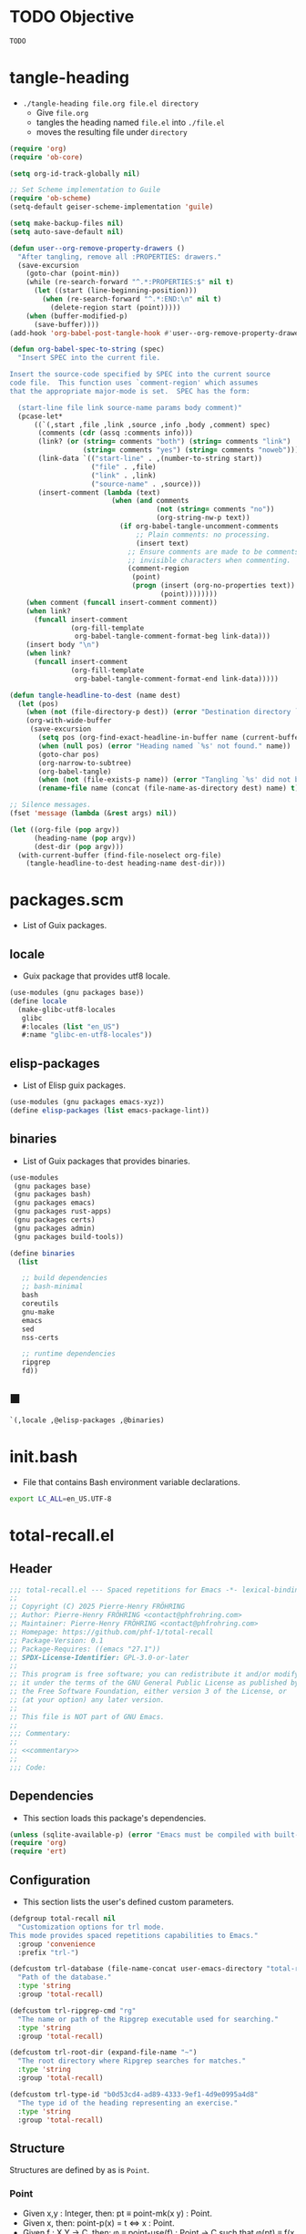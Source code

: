 #+PROPERTY: header-args :noweb yes :comments org :mkdirp yes

* TODO Objective
:PROPERTIES:
:ID:       2b6a2d42-bfd0-4658-b25a-b1b7000d1b01
:END:

#+name: commentary
#+begin_src emacs-lisp
TODO
#+end_src

* tangle-heading
:PROPERTIES:
:header-args+: :tangle tangle-heading :shebang "#!/usr/bin/env -S emacs --script"
:END:

- ~./tangle-heading file.org file.el directory~
  - Give ~file.org~
  - tangles the heading named ~file.el~ into ~./file.el~
  - moves the resulting file under ~directory~

#+begin_src emacs-lisp
(require 'org)
(require 'ob-core)

(setq org-id-track-globally nil)

;; Set Scheme implementation to Guile
(require 'ob-scheme)
(setq-default geiser-scheme-implementation 'guile)

(setq make-backup-files nil)
(setq auto-save-default nil)

(defun user--org-remove-property-drawers ()
  "After tangling, remove all :PROPERTIES: drawers."
  (save-excursion
    (goto-char (point-min))
    (while (re-search-forward "^.*:PROPERTIES:$" nil t)
      (let ((start (line-beginning-position)))
        (when (re-search-forward "^.*:END:\n" nil t)
          (delete-region start (point)))))
    (when (buffer-modified-p)
      (save-buffer))))
(add-hook 'org-babel-post-tangle-hook #'user--org-remove-property-drawers)

(defun org-babel-spec-to-string (spec)
  "Insert SPEC into the current file.

Insert the source-code specified by SPEC into the current source
code file.  This function uses `comment-region' which assumes
that the appropriate major-mode is set.  SPEC has the form:

  (start-line file link source-name params body comment)"
  (pcase-let*
      ((`(,start ,file ,link ,source ,info ,body ,comment) spec)
       (comments (cdr (assq :comments info)))
       (link? (or (string= comments "both") (string= comments "link")
                  (string= comments "yes") (string= comments "noweb")))
       (link-data `(("start-line" . ,(number-to-string start))
                    ("file" . ,file)
                    ("link" . ,link)
                    ("source-name" . ,source)))
       (insert-comment (lambda (text)
                         (when (and comments
                                    (not (string= comments "no"))
                                    (org-string-nw-p text))
                           (if org-babel-tangle-uncomment-comments
                               ;; Plain comments: no processing.
                               (insert text)
                             ;; Ensure comments are made to be comments.  Also ignore
                             ;; invisible characters when commenting.
                             (comment-region
                              (point)
                              (progn (insert (org-no-properties text))
                                     (point))))))))
    (when comment (funcall insert-comment comment))
    (when link?
      (funcall insert-comment
               (org-fill-template
                org-babel-tangle-comment-format-beg link-data)))
    (insert body "\n")
    (when link?
      (funcall insert-comment
               (org-fill-template
                org-babel-tangle-comment-format-end link-data)))))

(defun tangle-headline-to-dest (name dest)
  (let (pos)
    (when (not (file-directory-p dest)) (error "Destination directory `%s' does not exist." dest))
    (org-with-wide-buffer
     (save-excursion
       (setq pos (org-find-exact-headline-in-buffer name (current-buffer) t))
       (when (null pos) (error "Heading named `%s' not found." name))
       (goto-char pos)
       (org-narrow-to-subtree)
       (org-babel-tangle)
       (when (not (file-exists-p name)) (error "Tangling `%s' did not build matching file." name))
       (rename-file name (concat (file-name-as-directory dest) name) t)))))

;; Silence messages.
(fset 'message (lambda (&rest args) nil))

(let ((org-file (pop argv))
      (heading-name (pop argv))
      (dest-dir (pop argv)))
  (with-current-buffer (find-file-noselect org-file)
    (tangle-headline-to-dest heading-name dest-dir)))
#+end_src

* packages.scm
:PROPERTIES:
:header-args+: :tangle packages.scm
:END:

- List of Guix packages.

** locale

- Guix package that provides utf8 locale.

#+name: locale
#+begin_src scheme
(use-modules (gnu packages base))
(define locale
  (make-glibc-utf8-locales
   glibc
   #:locales (list "en_US")
   #:name "glibc-en-utf8-locales"))
#+end_src

** elisp-packages

- List of Elisp guix packages.

#+name: elisp-packages
#+begin_src scheme
(use-modules (gnu packages emacs-xyz))
(define elisp-packages (list emacs-package-lint))
#+end_src

** binaries

- List of Guix packages that provides binaries.

#+name: binaries
#+begin_src scheme
(use-modules
 (gnu packages base)
 (gnu packages bash)
 (gnu packages emacs)
 (gnu packages rust-apps)
 (gnu packages certs)
 (gnu packages admin)
 (gnu packages build-tools))

(define binaries
  (list

   ;; build dependencies
   ;; bash-minimal
   bash
   coreutils
   gnu-make
   emacs
   sed
   nss-certs

   ;; runtime dependencies
   ripgrep
   fd))
#+end_src

** ■

#+begin_src scheme
`(,locale ,@elisp-packages ,@binaries)
#+end_src

* init.bash
:PROPERTIES:
:header-args+: :tangle init.bash
:END:

- File that contains Bash environment variable declarations.

#+begin_src bash
export LC_ALL=en_US.UTF-8
#+end_src

* total-recall.el
:PROPERTIES:
:header-args+: :tangle total-recall.el
:END:
** Header

#+begin_src emacs-lisp
;;; total-recall.el --- Spaced repetitions for Emacs -*- lexical-binding: t; -*-
;;
;; Copyright (C) 2025 Pierre-Henry FRÖHRING
;; Author: Pierre-Henry FRÖHRING <contact@phfrohring.com>
;; Maintainer: Pierre-Henry FRÖHRING <contact@phfrohring.com>
;; Homepage: https://github.com/phf-1/total-recall
;; Package-Version: 0.1
;; Package-Requires: ((emacs "27.1"))
;; SPDX-License-Identifier: GPL-3.0-or-later
;;
;; This program is free software; you can redistribute it and/or modify
;; it under the terms of the GNU General Public License as published by
;; the Free Software Foundation, either version 3 of the License, or
;; (at your option) any later version.
;;
;; This file is NOT part of GNU Emacs.
;;
;;; Commentary:
;;
;; <<commentary>>
;;
;;; Code:
#+end_src

** Dependencies

- This section loads this package's dependencies.

#+begin_src emacs-lisp
(unless (sqlite-available-p) (error "Emacs must be compiled with built-in support for accessing SQLite databases."))
(require 'org)
(require 'ert)
#+end_src

** Configuration

- This section lists the user's defined custom parameters.

#+begin_src emacs-lisp
(defgroup total-recall nil
  "Customization options for trl mode.
This mode provides spaced repetitions capabilities to Emacs."
  :group 'convenience
  :prefix "trl-")

(defcustom trl-database (file-name-concat user-emacs-directory "total-recall.sqlite3")
  "Path of the database."
  :type 'string
  :group 'total-recall)

(defcustom trl-ripgrep-cmd "rg"
  "The name or path of the Ripgrep executable used for searching."
  :type 'string
  :group 'total-recall)

(defcustom trl-root-dir (expand-file-name "~")
  "The root directory where Ripgrep searches for matches."
  :type 'string
  :group 'total-recall)

(defcustom trl-type-id "b0d53cd4-ad89-4333-9ef1-4d9e0995a4d8"
  "The type id of the heading representing an exercise."
  :type 'string
  :group 'total-recall)
#+end_src

** Structure

Structures are defined by as is ~Point~.

*** Point

- Given x,y : Integer, then: pt ≡ point-mk(x y) : Point.
- Given x, then: point-p(x) = t ⇔ x : Point.
- Given f : X Y → C, then: φ ≡ point-use(f) : Point → C such that φ(pt) ≡ f(x y)
- Given name : String, f : X Y → C, then: name ≡ point-func(name f) : Point → C such that name(pt) ≡ f(x y)
- pt#x :≡ point-x(pt)
- pt#x = x
- pt#y :≡ point-y(pt)
- pt#y = y
- pt1, pt2 : Point, point-eq(pt1 pt2) ≡ (pt1#x = pt2#x) ∧ (pt1#y = pt2#y)

**** point-mk

#+begin_src emacs-lisp
(defun trl--point-mk (x y)
  (unless (integerp x) (error "x is not an integer."))
  (unless (integerp y) (error "y is not an integer."))
  (list :point x y))
#+end_src

**** point-p

#+begin_src emacs-lisp
(defun trl--point-p (pt)
  (eq (car-safe pt) :point))
#+end_src

**** point-use

#+begin_src emacs-lisp
(defun trl--point-use (func)
  "Build a function that applies FUNC to a point.
func : X Y → C
f ≡ (trl--point-use func) : Point → C
(f pt) ≡ (func (point-x pt) (point-y pt))"

  (lambda (pt)
    (pcase pt
      (`(:point ,x ,y)
       (funcall func x y))
      (_
       (error "PT is not a Point. PT ≡ %s" pt)))))
#+end_src

**** point-func

#+begin_src emacs-lisp
(defmacro trl--point-func (name lambda-expr)
  "Define a named function NAME that applies LAMBDA-EXPR to a point."
  `(let (func)
     (setq func (trl--point-use ,lambda-expr))
     (defun ,(intern name) (pt)
       (funcall func pt))))
#+end_src

**** point-x

#+begin_src emacs-lisp
(trl--point-func "trl--point-x" (lambda (x y) x))
#+end_src

**** point-y

#+begin_src emacs-lisp
(trl--point-func "trl--point-y" (lambda (x y) y))
#+end_src

**** point-eq

#+begin_src emacs-lisp
(defun trl--point-eq (pt1 pt2)
  (and
   (eq (trl--point-x pt1) (trl--point-x pt2))
   (eq (trl--point-y pt1) (trl--point-y pt2))))
#+end_src

**** test

#+begin_src emacs-lisp
(ert-deftest trl--point-test ()
  (let (pt)
    (setq pt (trl--point-mk 10 20))
    (should (trl--point-p pt))
    (should (eq (trl--point-x pt) 10))
    (should (eq (trl--point-y pt) 20))
    (should (trl--point-eq pt pt))
    (trl--point-func "trl--point-quad-norm" (lambda (x y) (+ (* x x) (* y y))))
    (should (eq (trl--point-quad-norm pt) 500))))
#+end_src

** time-to-iso8601

#+begin_src emacs-lisp
(defun trl--time-to-iso8601 (time)
  (format-time-string "%Y-%m-%dT%H:%M:%SZ" (time-convert time 'list) t))
#+end_src

** Search
*** search-rcv

Take a look at [[ref:c630d94f-987c-420a-9ef7-c78211a8a813][files]]

#+begin_src emacs-lisp
(defun trl--search-rcv (msg)
  (pcase msg
    (`(:search ,dir ,ext ,type-id)
     (let (cmd matches)
       (setq cmd (format "%s -g '*.%s' -i --no-heading -n --color=never '%s' %s" "rg" ext type-id dir))
       (with-temp-buffer
         (call-process-shell-command cmd nil `(,(current-buffer) nil) nil)
         (goto-char (point-min))
         (while (not (eobp))
           (let* ((line (buffer-substring-no-properties (line-beginning-position) (line-end-position)))
                  (match (split-string line ":")))
             (push (car match) matches))
           (forward-line 1))
         (delete-dups matches))))))
#+end_src

** Row

*** row-mk

#+begin_src emacs-lisp
(defun trl--row-mk (exercise time)
  (list :row (trl--exercise-rcv exercise :id) (trl--time-to-iso8601 time)))
#+end_src

*** success-row-mk

#+begin_src emacs-lisp
(defun trl--success-row-mk (exercise time)
  (cons :success (trl--row-mk exercise time)))
#+end_src

*** failure-row-mk

#+begin_src emacs-lisp
(defun trl--failure-row-mk (exercise time)
  (cons :failure (trl--row-mk exercise time)))
#+end_src

*** skip-row-mk

#+begin_src emacs-lisp
(defun trl--skip-row-mk (exercise time)
  (cons :skip (trl--row-mk exercise time)))
#+end_src

** UI

- ui ≡ ui-mk() : UI.
- Given x, then: ui-p(x) = t ⇔ x : UI.
- Given f : Buffer Frame → C, then: φ ≡ ui-use(f) : UI → C such that φ(ui) ≡ f(buffer frame)
- Given name : String, f :  Buffer Frame → C, then: name ≡ ui-func(name f) : UI → C such that name(ui) ≡ f(buffer frame)
- ui#buffer = buffer
  - ui#buffer :≡ ui-buffer(ui)
- ui#frame = frame
  - ui#frame :≡ ui-frame(ui)
- ui1, ui2 : UI, ui-eq(ui1 ui2) ≡ (ui1#buffer = ui2#buffer) ∧ (ui1#frame = ui2#frame)

*** ui-mk

#+begin_src emacs-lisp
(defun trl--ui-mk ()
  (let ((frame (make-frame '((width . 80) (height . 24))))
        (buffer (get-buffer-create "*total-recall*")))
  (list :ui buffer frame)))
#+end_src

*** ui-p

#+begin_src emacs-lisp
(defun trl--ui-p (ui)
  (eq (car-safe ui) :ui))
#+end_src

*** ui-rcv

#+begin_src emacs-lisp
(defun trl--ui-rcv (ui msg)
  (unless (trl--ui-p ui) (error "UI is not a ui."))

  (pcase-let ((`(:ui ,buffer ,frame) ui))
    (select-frame-set-input-focus frame)
    (switch-to-buffer buffer)
    (org-mode)
    (erase-buffer)
    (insert "*Total Recall*\n\n\n")

    (pcase msg
      (:no-exercises
       (save-window-excursion
         (insert "No exercises.\n"))
       :noop)

      (`(:display :question ,ex)
       (let ((name (trl--exercise-rcv ex :name))
             (id (trl--exercise-rcv ex :id))
             (question (trl--exercise-rcv ex :question)))
         (insert (format "[[ref:%s][%s]]\n\n\n" id name))
         (insert (format "%s\n\n\n" question))
         (goto-char (point-min))))

      (`(:display :answer ,ex)
       (let ((name (trl--exercise-rcv ex :name))
             (id (trl--exercise-rcv ex :id))
             (question (trl--exercise-rcv ex :question))
             (answer (trl--exercise-rcv ex :answer)))
         (insert (format "[[ref:%s][%s]]\n\n\n" id name))
         (insert (format "%s\n\n\n" question))
         (insert (format "%s\n\n\n" answer))
         (goto-char (point-min))))

      (:kill
       (kill-buffer buffer)
       (delete-frame frame)
       :noop))))
#+end_src

** DB
*** db-mk

#+begin_src emacs-lisp
(defun trl--db-mk (path)
  (sqlite-open path))
#+end_src

*** db-rcv

#+begin_src emacs-lisp
(defun trl--db-rcv (db msg)
  "Handle messages for a SQLite database DB.
MSG can be (:save ROW) to save a row or :close to close the database."

  (unless (sqlite-select db "SELECT name FROM sqlite_master WHERE type='table' AND name='exercise_log'")
    (sqlite-execute db
                    "CREATE TABLE exercise_log (
                       type TEXT NOT NULL,
                       exercise_id TEXT NOT NULL,
                       time TEXT NOT NULL)"))
  (pcase msg
    (`(:save ,row)
     (pcase row
       (`(,(and type (or :success :failure)) :row ,id ,time)
        (sqlite-execute db
                        "INSERT INTO exercise_log (type, exercise_id, time) VALUES (?, ?, ?)"
                        (list (symbol-name type) id time))
        t)
       (_ (error "Invalid row format: %S" row))))
    (:close
     (sqlite-close db)
     t)
    (_ (error "Unknown message: %S" msg))))
#+end_src

** Exercise

- Given id,question,answer : String, then: ex ≡ exercise-mk(id question answer) : Exercise.
- Given x, then: exercise-p(x) = t ⇔ x : Exercise.
- Given f : Id Question Answer → C, then: φ ≡ exercise-use(f) : Exercise → C such that φ(ex) ≡ f(x y)
- Given name : String, f : Id Question Answer → C, then: name ≡ exercise-func(name f) : Exercise → C such that name(ex) ≡ f(id question answer)
- ex#id = id
  - ex#id :≡ exercise-id(ex)
- ex#question = question
  - ex#question :≡ exercise-question(ex)
- ex#answer = answer
  - ex#answer :≡ exercise-answer(ex)
- ex1, ex2 : Exercise, exercise-eq(ex1 ex2) ≡ (ex1#id = ex2#id)

*** exercise-mk

#+begin_src emacs-lisp
(defun trl--exercise-mk (name id question answer)
  (unless (stringp name) (error "name is not a string"))
  (unless (stringp id) (error "id is not an string."))
  (unless (stringp question) (error "question is not an string."))
  (unless (stringp answer) (error "answer is not an string."))
  (list :exercise name id question answer))
#+end_src

*** exercise-p

#+begin_src emacs-lisp
(defun trl--exercise-p (ex)
  (eq (car-safe ex) :exercise))
#+end_src

*** exercise-rcv

#+begin_src emacs-lisp
(defun trl--exercise-rcv (exercise msg)
  (pcase-let ((`(:exercise ,name ,id ,question ,answer) exercise))
    (pcase msg
      (:name name)
      (:id id)
      (:question question)
      (:answer answer)
      (`(:scheduled ,db)
       (time-subtract (current-time) (* 60 60))))))
#+end_src

** Path

*** dir-rcv

#+begin_src emacs-lisp
(defun trl--dir-rcv (dir msg)
  (pcase msg
    (:list-exercises
     (mapcan
      (lambda (file-path) (trl--file-rcv file-path :list-exercises))
      (trl--search-rcv `(:search ,dir "org" ,trl-type-id))))))
#+end_src

*** file-rcv

#+begin_src emacs-lisp
(defun trl--file-rcv (file msg)
  (pcase msg
    (:list-exercises
     (with-temp-buffer
       (insert-file-contents file)
       (org-mode)
       (org-show-all)
       (let ((org-element-use-cache nil)
             (exercises '()))
         (org-map-entries
          (lambda ()
            (let ((id (org-entry-get nil "ID"))
                  (name (org-get-heading t t t t))
                  question answer)
              (save-restriction
                (org-narrow-to-subtree)

                (org-next-visible-heading 1)
                (unless (org-at-heading-p) (error "Question not found."))
                (save-restriction
                  (org-narrow-to-subtree)
                  (let ((init-lvl (org-current-level)))
                    (while (> (org-current-level) 1) (org-promote-subtree))
                    (org-mark-subtree)
                    (setq question
                          (string-trim
                           (buffer-substring-no-properties (point) (mark))))
                    (while (< (org-current-level) init-lvl) (org-demote-subtree))))

                (org-goto-sibling)
                (unless (org-at-heading-p) (error "Answer not found."))
                (save-restriction
                  (org-narrow-to-subtree)
                  (let ((init-lvl (org-current-level)))
                    (while (> (org-current-level) 1) (org-promote-subtree))
                    (org-mark-subtree)
                    (setq answer
                          (string-trim
                           (buffer-substring-no-properties (point) (mark))))
                    (while (< (org-current-level) init-lvl) (org-demote-subtree))))

                (push (trl--exercise-mk name id question answer) exercises))))
          (format "TYPE=\"%s\"" trl-type-id))
         (reverse exercises))))))
#+end_src

*** path-rcv

#+begin_src emacs-lisp
(defun trl--path-rcv (path msg)
  (cond
   ((file-directory-p path)
    (trl--dir-rcv path msg))

   ((file-exists-p path)
    (trl--file-rcv path msg))))
#+end_src

** total-recall

#+begin_src emacs-lisp
(defun total-recall ()
  (interactive)
  (let ((exercises (trl--path-rcv trl-root-dir :list-exercises))
        (db (trl--db-mk trl-database))
        (now (current-time))
        (ui (trl--ui-mk))
        exercise
        scheduled
        choice)
    (if (null exercises)
        (trl--ui-rcv ui :no-exercises)
      (while exercises
        (setq exercise (pop exercises))
        (setq scheduled (trl--exercise-rcv exercise `(:scheduled ,db)))
        (when (time-less-p scheduled now)
          (trl--ui-rcv ui `(:display :question ,exercise))

          (setq choice
                (car
                 (read-multiple-choice
                  "What would you like to do?"
                  '((?r "Reveal answer" "Display the answer to the question")
                    (?s "Skip" "Skip this exercise")
                    (?q "Quit" "Quit Total Recall.")))))

          (pcase choice
            (?r
             (trl--ui-rcv ui `(:display :answer ,exercise))

             (setq choice
                   (car
                    (read-multiple-choice
                           "What would you like to do?"
                           '((?s "Success" "You have successfully answered the question.")
                             (?f "Failure" "You have failed to answer the question.")))))

             (pcase choice
               (?s
                (trl--db-rcv db `(:save ,(trl--success-row-mk exercise now))))
               (?f
                (trl--db-rcv db `(:save ,(trl--failure-row-mk exercise now))))))))))

    (trl--ui-rcv ui :kill)))
#+end_src

** Minor mode

#+begin_src emacs-lisp
(defun trl--activate ()
  "Activate the main functionality of trl mode."
)

(defun trl--deactivate ()
  "Deactivate the main functionality of trl mode."
)
#+end_src

#+begin_src emacs-lisp
;;;###autoload
(define-minor-mode trl-mode
  "Locations and References for Emacs.

<<commentary>>"
  :init-value nil
  :lighter " TR"
  :keymap nil
  :group 'trl
  :global t
  (if trl-mode
      (trl--activate)
    (trl--deactivate)))
#+end_src

** Footer

#+begin_src emacs-lisp
(provide 'trl)

;;; total-recall.el ends here

;; Local Variables:
;; coding: utf-8
;; byte-compile-docstring-max-column: 80
;; require-final-newline: t
;; sentence-end-double-space: nil
;; indent-tabs-mode: nil
;; End:
#+end_src

* Makefile
:PROPERTIES:
:header-args+: :tangle Makefile
:END:
** Configuration

- List of Makefile configurations.

#+begin_src makefile
SHELL := bash
.SHELLFLAGS := -ceuo pipefail
MAKEFLAGS += --no-print-directory
.ONESHELL:
.SILENT:
#+end_src

** help

- make help # Print this help.

#+begin_src makefile
.PHONY: help
help:
        grep '^# - make ' $(MAKEFILE_LIST) | sed 's/^# - make //' | awk 'BEGIN {FS = " # "}; {printf "\033[36m%-30s\033[0m %s\n", $$1, $$2}'
#+end_src

** BUILD

- ${BUILD} is the directory under which all generated files are installed.

#+begin_src makefile
BUILD := _build
${BUILD}:
        mkdir -p $@
#+end_src

** TRACE

- ${TRACE} is a file used to record an execution trace.

#+begin_src makefile
TRACE := ${BUILD}/trace.txt
#+end_src

** TRAP

- ${TRAP} If something has been written to ${TRACE}, then consider that the rule failed.

#+begin_src makefile
TRAP := > ${TRACE}; trap 'if [[ $$? -ne 0 ]]; then cat ${TRACE}; fi' EXIT
#+end_src

** MAIN_ORG

- ${MAIN_ORG} is the path to source file.

#+begin_src makefile
MAIN_ORG := README.org
#+end_src

** tangle-heading

- make tangle-heading # Returns the path to the updated ./tangle-heading script.

#+begin_src makefile
.PHONY: tangle-heading
TANGLE_HEADING := ${BUILD}/tangle-heading
tangle-heading: ${TANGLE_HEADING}
${TANGLE_HEADING}: ${MAIN_ORG} | ${BUILD}
        ${TRAP}
        ./tangle-heading ${MAIN_ORG} tangle-heading ${BUILD} &> ${TRACE}
        cp -vf ${BUILD}/tangle-heading ./tangle-heading &>> ${TRACE}
        tail -n 1 ${TRACE}
#+end_src

** Makefile

- make Makefile # Returns the path to the updated ./Makefile.

#+begin_src makefile
.PHONY: Makefile
MAKEFILE := ${BUILD}/Makefile
Makefile: ${MAKEFILE}
${MAKEFILE}: ${MAIN_ORG} | ${BUILD}
        ${TRAP}
        ./tangle-heading ${MAIN_ORG} Makefile ${BUILD} &> ${TRACE}
        cp -vf ${BUILD}/Makefile ./Makefile &>> ${TRACE}
        tail -n 1 ${TRACE}
#+end_src

** packages.scm

- make packages.scm # Returns the path to the Guix packages available in the environment.

#+begin_src makefile
.PHONY: packages.scm
PACKAGES_SCM := ${BUILD}/packages.scm
packages.scm: ${PACKAGES_SCM}
${PACKAGES_SCM}: ${MAIN_ORG} | ${BUILD}
        ${TRAP}
        ./tangle-heading ${MAIN_ORG} packages.scm ${BUILD} &> ${TRACE}
        echo "$@"
#+end_src

** init.bash

- make init.bash # Returns the path to parameters that initialize Bash in the environment.

#+begin_src makefile
.PHONY: init.bash
INIT_BASH := ${BUILD}/init.bash
init.bash: ${INIT_BASH}
${INIT_BASH}: ${MAIN_ORG} | ${BUILD}
        ${TRAP}
        ./tangle-heading ${MAIN_ORG} init.bash ${BUILD} &> ${TRACE}
        echo "$@"
#+end_src

** env

- make env # Starts the environment.

#+begin_src makefile
.PHONY: env
GUIX := guix
GUIX_SHELL := ${GUIX} shell --container \
        -F \
        -N \
        --file=${PACKAGES_SCM} \
        --preserve='^TERM$$' \
        -- bash --init-file ${INIT_BASH}
env: ${PACKAGES_SCM} ${INIT_BASH}
        CMD="${CMD}"
        if [[ ! -v GUIX_ENVIRONMENT ]]; then
          if [[ "$${CMD}" == "" ]]; then
            ${GUIX_SHELL} -i;
          else
            ${GUIX_SHELL} -c "${CMD}";
          fi
        else
          ${CMD}
          :
        fi
#+end_src

** el

- make el # Returns the path to the elisp package.

#+begin_src makefile
.PHONY: el
TOTAL_RECALL_EL := ${BUILD}/total-recall.el
el: ${TOTAL_RECALL_EL}
${TOTAL_RECALL_EL}: ${MAIN_ORG} | ${BUILD}
        ${TRAP}
        ./tangle-heading ${MAIN_ORG} total-recall.el ${BUILD} &> ${TRACE}
        sed -i '1,2d' ${TOTAL_RECALL_EL} &>> ${TRACE}
        [[ -s ${TRACE} ]] && exit 1
        echo "$@"
#+end_src

** elc

- make elc # Returns the path to the compiled elisp package.

#+begin_src makefile
.PHONY: elc
TOTAL_RECALL_ELC := ${BUILD}/total-recall.elc
elc: ${TOTAL_RECALL_ELC}
${TOTAL_RECALL_ELC}: ${TOTAL_RECALL_EL}
        ${TRAP}
        emacs -Q --batch \
        --eval '(setq org-id-track-globally nil)' \
        --eval '(defun reb-target-binding (_sym) (error "pcre2el v1.11"))' \
        -f batch-byte-compile $< &> ${TRACE}
        [[ -s ${TRACE} ]] && exit 1
        echo "$@"
#+end_src

** lint

- make lint # Returns the path to the linting report of the elisp package.

#+begin_src makefile
.PHONY: lint
LINT_REPORT := ${BUILD}/lint-report.txt
lint: ${LINT_REPORT}
${LINT_REPORT}: ${TOTAL_RECALL_EL}
        ${TRAP}
        emacs --batch \
        --file $< \
        --eval '(setq org-id-track-globally nil)' \
        --eval "(progn (require 'package) (add-to-list 'package-archives '(\"melpa\" . \"https://melpa.org/packages/\") t) (package-initialize))" \
        --eval "(progn (require 'package-lint) (let ((errors (package-lint-buffer))) (when errors (message \"%s\" errors))))" &> ${TRACE}
        [[ -s ${TRACE} ]] && exit 1
        echo "$@"
#+end_src

** checkdoc

- make checkdoc # Returns the path to the analysis of the docstrings of the elisp package.

#+begin_src makefile
.PHONY: checkdoc
CHECKDOC := ${BUILD}/checkdoc.txt
checkdoc: ${CHECKDOC}
${CHECKDOC}: ${TOTAL_RECALL_EL}
        ${TRAP}
        emacs -Q --batch \
        --eval '(setq org-id-track-globally nil)' \
        --eval '(checkdoc-file "$<")' &> ${TRACE}
        [[ -s ${TRACE} ]] && exit 1
        echo "$@"
#+end_src

** test

- make test # Returns the path to the analysis of the docstrings of the elisp package.

#+begin_src makefile
.PHONY: test
TEST := ${BUILD}/test-log.txt
test: ${TEST}
${TEST}: ${TOTAL_RECALL_EL}
        ${TRAP}
        emacs -Q --batch \
        --eval '(setq org-id-track-globally nil)' \
        --eval '(load-file "$<")' \
        --eval '(ert-run-tests-batch-and-exit t)' &> $@
        echo "$@"
#+end_src

** all

- make all # Returns the path of the elisp package after lint, checkdoc and elc steps.

#+begin_src makefile
.PHONY: all
all: ${BUILD}
        ${TRAP}
        ${MAKE} env CMD="${MAKE} lint checkdoc elc" &> ${TRACE}
        echo ${TOTAL_RECALL_EL}
#+end_src

** clean

- make clean # Deletes all generated files.

#+begin_src makefile
.PHONY: clean
clean:
        rm -rfv ${BUILD}
#+end_src
